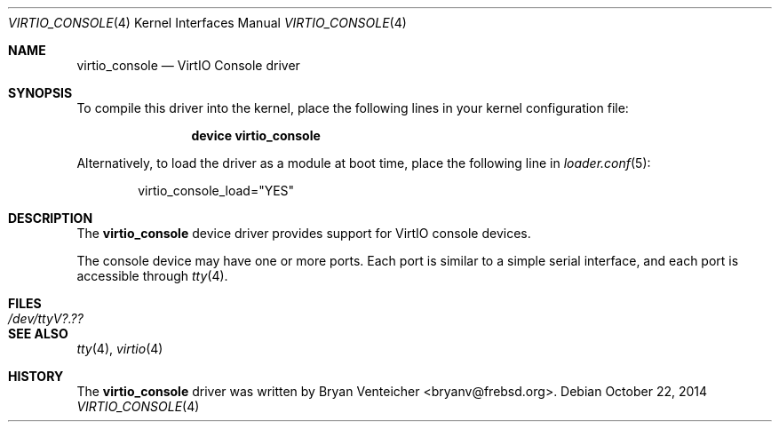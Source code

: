 .\" Copyright (c) 2014 Bryan Venteicher
.\" All rights reserved.
.\"
.\" Redistribution and use in source and binary forms, with or without
.\" modification, are permitted provided that the following conditions
.\" are met:
.\" 1. Redistributions of source code must retain the above copyright
.\"    notice, this list of conditions and the following disclaimer.
.\" 2. Redistributions in binary form must reproduce the above copyright
.\"    notice, this list of conditions and the following disclaimer in the
.\"    documentation and/or other materials provided with the distribution.
.\"
.\" THIS SOFTWARE IS PROVIDED BY THE AUTHOR AND CONTRIBUTORS ``AS IS'' AND
.\" ANY EXPRESS OR IMPLIED WARRANTIES, INCLUDING, BUT NOT LIMITED TO, THE
.\" IMPLIED WARRANTIES OF MERCHANTABILITY AND FITNESS FOR A PARTICULAR PURPOSE
.\" ARE DISCLAIMED.  IN NO EVENT SHALL THE AUTHOR OR CONTRIBUTORS BE LIABLE
.\" FOR ANY DIRECT, INDIRECT, INCIDENTAL, SPECIAL, EXEMPLARY, OR CONSEQUENTIAL
.\" DAMAGES (INCLUDING, BUT NOT LIMITED TO, PROCUREMENT OF SUBSTITUTE GOODS
.\" OR SERVICES; LOSS OF USE, DATA, OR PROFITS; OR BUSINESS INTERRUPTION)
.\" HOWEVER CAUSED AND ON ANY THEORY OF LIABILITY, WHETHER IN CONTRACT, STRICT
.\" LIABILITY, OR TORT (INCLUDING NEGLIGENCE OR OTHERWISE) ARISING IN ANY WAY
.\" OUT OF THE USE OF THIS SOFTWARE, EVEN IF ADVISED OF THE POSSIBILITY OF
.\" SUCH DAMAGE.
.\"
.\" $NQC$
.\"
.Dd October 22, 2014
.Dt VIRTIO_CONSOLE 4
.Os
.Sh NAME
.Nm virtio_console
.Nd VirtIO Console driver
.Sh SYNOPSIS
To compile this driver into the kernel,
place the following lines in your
kernel configuration file:
.Bd -ragged -offset indent
.Cd "device virtio_console"
.Ed
.Pp
Alternatively, to load the driver as a
module at boot time, place the following line in
.Xr loader.conf 5 :
.Bd -literal -offset indent
virtio_console_load="YES"
.Ed
.Sh DESCRIPTION
The
.Nm
device driver provides support for VirtIO console devices.
.Pp
The console device may have one or more ports.
Each port is similar to a simple serial interface, and
each port is accessible through
.Xr tty 4 .
.Sh FILES
.Bl -tag -width ".Pa /dev/ttyV?.??" -compact
.It Pa /dev/ttyV?.??
.El
.Sh SEE ALSO
.Xr tty 4 ,
.Xr virtio 4
.Sh HISTORY
The
.Nm
driver was written by
.An Bryan Venteicher Aq bryanv@frebsd.org .
